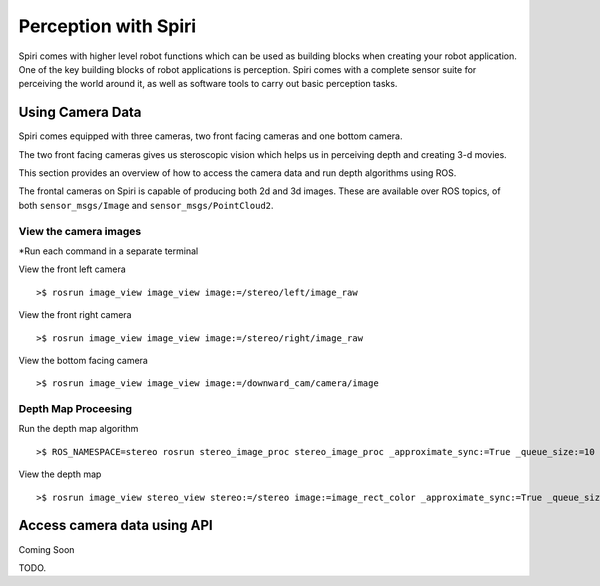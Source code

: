 Perception with Spiri
=====================

Spiri comes with higher level robot functions which can be used as building
blocks when creating your robot application. One of the key building blocks of
robot applications is perception. Spiri comes with a complete sensor suite for
perceiving the world around it, as well as software tools to carry out basic
perception tasks.

Using Camera Data
-----------------
Spiri comes equipped with three cameras, two front facing cameras and one bottom camera.

The two front facing cameras gives us steroscopic vision which helps us in perceiving depth and creating 3-d movies.

This section provides an overview of how to access the camera data and run depth algorithms using ROS.

The frontal cameras on Spiri is capable of producing both 2d and 3d images.
These are available over ROS topics, of both ``sensor_msgs/Image`` and
``sensor_msgs/PointCloud2``.


View the camera images
+++++++++++

*Run each command in a separate terminal

View the front left camera

::

	>$ rosrun image_view image_view image:=/stereo/left/image_raw

View the front right camera

::

	>$ rosrun image_view image_view image:=/stereo/right/image_raw

View the bottom facing camera

::

	>$ rosrun image_view image_view image:=/downward_cam/camera/image


Depth Map Proceesing
+++++++++++

Run the depth map algorithm

::
	
	>$ ROS_NAMESPACE=stereo rosrun stereo_image_proc stereo_image_proc _approximate_sync:=True _queue_size:=10


View the depth map

::

	>$ rosrun image_view stereo_view stereo:=/stereo image:=image_rect_color _approximate_sync:=True _queue_size:=10
	

.. figure:: images/depth_map_simulator.png
   :width: 100%
   :align: center
   :figclass: align-centere

Access camera data using API
-------------------------

Coming Soon

TODO. 


